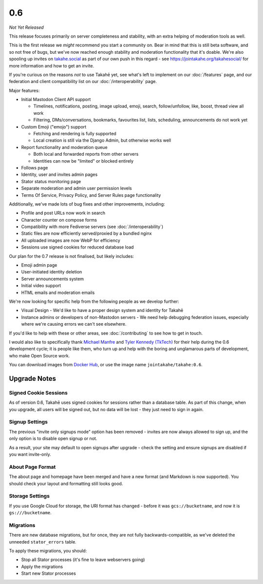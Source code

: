 0.6
===

*Not Yet Released*

This release focuses primarily on server completeness and stability, with
an extra helping of moderation tools as well.

This is the first release we *might* recommend you start a community on. Bear in
mind that this is still beta software, and so not free of bugs, but we've now
reached enough stability and moderation functionality that it's doable. We're
also spooling up invites on `takahe.social <https://takahe.social>`_ as part
of our own push in this regard - see https://jointakahe.org/takahesocial/ for
more information and how to get an invite.

If you're curious on the reasons *not* to use Takahē yet, see what's left
to implement on our :doc:`/features` page, and our federation and client
compatibility list on our :doc:`/interoperability` page.

Major features:

* Initial Mastodon Client API support

  * Timelines, notifications, posting, image upload, emoji, search, follow/unfollow, like, boost, thread view all work
  * Filtering, DMs/conversations, bookmarks, favourites list, lists, scheduling, announcements do not work yet

* Custom Emoji ("emojo") support

  * Fetching and rendering is fully supported
  * Local creation is still via the Django Admin, but otherwise works well

* Report functionality and moderation queue

  * Both local and forwarded reports from other servers
  * Identities can now be "limited" or blocked entirely

* Follows page
* Identity, user and invites admin pages
* Stator status monitoring page
* Separate moderation and admin user permission levels
* Terms Of Service, Privacy Policy, and Server Rules page functionality

Additionally, we've made lots of bug fixes and other improvements, including:

* Profile and post URLs now work in search
* Character counter on compose forms
* Compatibility with more Fediverse servers (see :doc:`/interoperability`)
* Static files are now efficiently served/proxied by a bundled nginx
* All uploaded images are now WebP for efficiency
* Sessions use signed cookies for reduced database load

Our plan for the 0.7 release is not finalised, but likely includes:

* Emoji admin page
* User-initiated identity deletion
* Server announcements system
* Initial video support
* HTML emails and moderation emails

We're now looking for specific help from the following people as we develop further:

* Visual Design - We'd like to have a proper design system and identity for Takahē
* Instance admins or developers of non-Mastodon servers - We need help debugging
  federation issues, especially where we're causing errors we can't see elsewhere.

If you'd like to help with these or other areas, see :doc:`/contributing` to
see how to get in touch.

I would also like to specifically thank `Michael Manfre <https://manfre.me/>`_
and `Tyler Kennedy (TkTech) <https://tkte.ch/>`_ for their help during the 0.6
development cycle; it is people like them, who turn up and help with the boring
and unglamarous parts of development, who make Open Source work.

You can download images from `Docker Hub <https://hub.docker.com/r/jointakahe/takahe>`_,
or use the image name ``jointakahe/takahe:0.6``.


Upgrade Notes
-------------

Signed Cookie Sessions
~~~~~~~~~~~~~~~~~~~~~~

As of version 0.6, Takahē uses signed cookies for sessions rather than a
database table. As part of this change, when you upgrade, all users will be
signed out, but no data will be lost - they just need to sign in again.


Signup Settings
~~~~~~~~~~~~~~~

The previous "invite only signups mode" option has been removed - invites are
now always allowed to sign up, and the only option is to disable open signup
or not.

As a result, your site may default to open signups after upgrade - check the
setting and ensure signups are disabled if you want invite-only.


About Page Format
~~~~~~~~~~~~~~~~~

The about page and homepage have been merged and have a new format (and
Markdown is now supported). You should check your layout and formatting still
looks good.


Storage Settings
~~~~~~~~~~~~~~~~

If you use Google Cloud for storage, the URI format has changed - before it was
``gcs://bucketname``, and now it is ``gs:///bucketname``.


Migrations
~~~~~~~~~~

There are new database migrations, but for once, they are not fully
backwards-compatible, as we've deleted the unneeded ``stator_errors`` table.

To apply these migrations, you should:

* Stop all Stator processes (it's fine to leave webservers going)
* Apply the migrations
* Start new Stator processes
